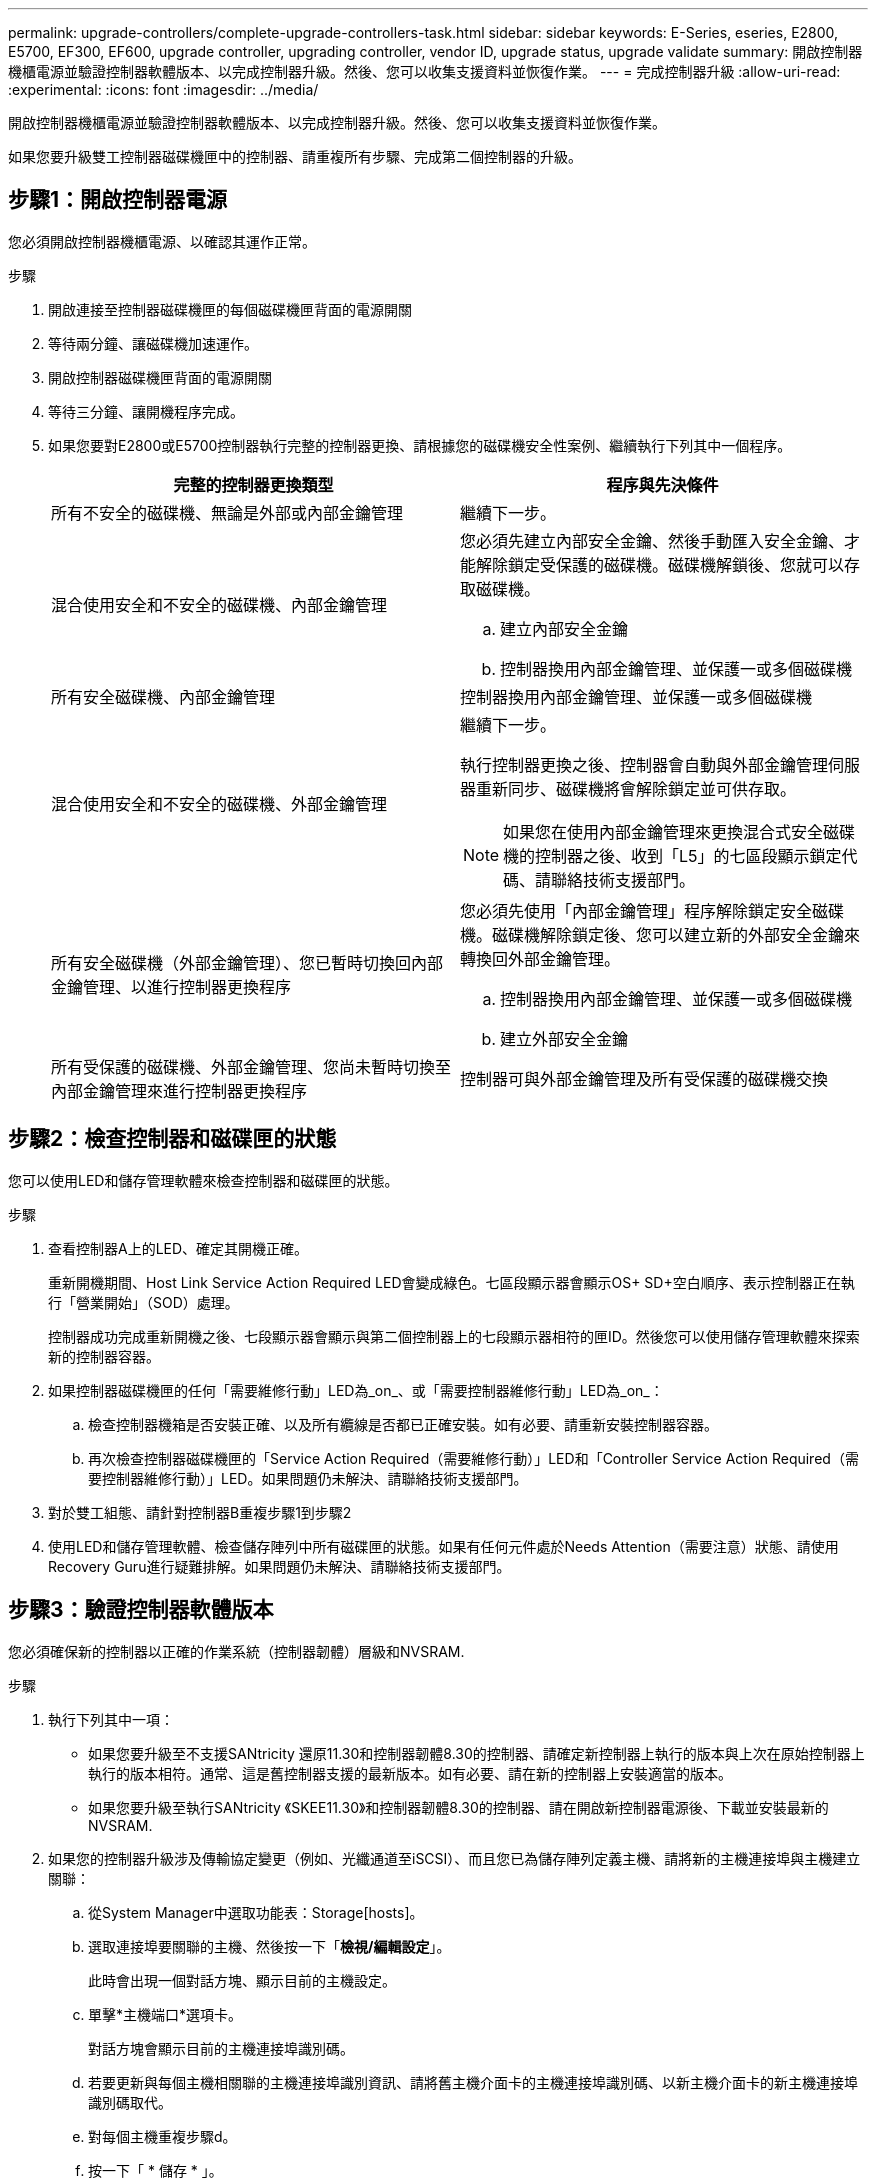 ---
permalink: upgrade-controllers/complete-upgrade-controllers-task.html 
sidebar: sidebar 
keywords: E-Series, eseries, E2800, E5700, EF300, EF600, upgrade controller, upgrading controller, vendor ID, upgrade status, upgrade validate 
summary: 開啟控制器機櫃電源並驗證控制器軟體版本、以完成控制器升級。然後、您可以收集支援資料並恢復作業。 
---
= 完成控制器升級
:allow-uri-read: 
:experimental: 
:icons: font
:imagesdir: ../media/


[role="lead"]
開啟控制器機櫃電源並驗證控制器軟體版本、以完成控制器升級。然後、您可以收集支援資料並恢復作業。

如果您要升級雙工控制器磁碟機匣中的控制器、請重複所有步驟、完成第二個控制器的升級。



== 步驟1：開啟控制器電源

您必須開啟控制器機櫃電源、以確認其運作正常。

.步驟
. 開啟連接至控制器磁碟機匣的每個磁碟機匣背面的電源開關
. 等待兩分鐘、讓磁碟機加速運作。
. 開啟控制器磁碟機匣背面的電源開關
. 等待三分鐘、讓開機程序完成。
. 如果您要對E2800或E5700控制器執行完整的控制器更換、請根據您的磁碟機安全性案例、繼續執行下列其中一個程序。
+
|===
| 完整的控制器更換類型 | 程序與先決條件 


 a| 
所有不安全的磁碟機、無論是外部或內部金鑰管理
 a| 
繼續下一步。



 a| 
混合使用安全和不安全的磁碟機、內部金鑰管理
 a| 
您必須先建立內部安全金鑰、然後手動匯入安全金鑰、才能解除鎖定受保護的磁碟機。磁碟機解鎖後、您就可以存取磁碟機。

.. 建立內部安全金鑰
.. 控制器換用內部金鑰管理、並保護一或多個磁碟機




 a| 
所有安全磁碟機、內部金鑰管理
 a| 
控制器換用內部金鑰管理、並保護一或多個磁碟機



 a| 
混合使用安全和不安全的磁碟機、外部金鑰管理
 a| 
繼續下一步。

執行控制器更換之後、控制器會自動與外部金鑰管理伺服器重新同步、磁碟機將會解除鎖定並可供存取。


NOTE: 如果您在使用內部金鑰管理來更換混合式安全磁碟機的控制器之後、收到「L5」的七區段顯示鎖定代碼、請聯絡技術支援部門。



 a| 
所有安全磁碟機（外部金鑰管理）、您已暫時切換回內部金鑰管理、以進行控制器更換程序
 a| 
您必須先使用「內部金鑰管理」程序解除鎖定安全磁碟機。磁碟機解除鎖定後、您可以建立新的外部安全金鑰來轉換回外部金鑰管理。

.. 控制器換用內部金鑰管理、並保護一或多個磁碟機
.. 建立外部安全金鑰




 a| 
所有受保護的磁碟機、外部金鑰管理、您尚未暫時切換至內部金鑰管理來進行控制器更換程序
 a| 
控制器可與外部金鑰管理及所有受保護的磁碟機交換

|===




== 步驟2：檢查控制器和磁碟匣的狀態

您可以使用LED和儲存管理軟體來檢查控制器和磁碟匣的狀態。

.步驟
. 查看控制器A上的LED、確定其開機正確。
+
重新開機期間、Host Link Service Action Required LED會變成綠色。七區段顯示器會顯示OS+ SD+空白順序、表示控制器正在執行「營業開始」（SOD）處理。

+
控制器成功完成重新開機之後、七段顯示器會顯示與第二個控制器上的七段顯示器相符的匣ID。然後您可以使用儲存管理軟體來探索新的控制器容器。

. 如果控制器磁碟機匣的任何「需要維修行動」LED為_on_、或「需要控制器維修行動」LED為_on_：
+
.. 檢查控制器機箱是否安裝正確、以及所有纜線是否都已正確安裝。如有必要、請重新安裝控制器容器。
.. 再次檢查控制器磁碟機匣的「Service Action Required（需要維修行動）」LED和「Controller Service Action Required（需要控制器維修行動）」LED。如果問題仍未解決、請聯絡技術支援部門。


. 對於雙工組態、請針對控制器B重複步驟1到步驟2
. 使用LED和儲存管理軟體、檢查儲存陣列中所有磁碟匣的狀態。如果有任何元件處於Needs Attention（需要注意）狀態、請使用Recovery Guru進行疑難排解。如果問題仍未解決、請聯絡技術支援部門。




== 步驟3：驗證控制器軟體版本

您必須確保新的控制器以正確的作業系統（控制器韌體）層級和NVSRAM.

.步驟
. 執行下列其中一項：
+
** 如果您要升級至不支援SANtricity 還原11.30和控制器韌體8.30的控制器、請確定新控制器上執行的版本與上次在原始控制器上執行的版本相符。通常、這是舊控制器支援的最新版本。如有必要、請在新的控制器上安裝適當的版本。
** 如果您要升級至執行SANtricity 《SKEE11.30》和控制器韌體8.30的控制器、請在開啟新控制器電源後、下載並安裝最新的NVSRAM.


. 如果您的控制器升級涉及傳輸協定變更（例如、光纖通道至iSCSI）、而且您已為儲存陣列定義主機、請將新的主機連接埠與主機建立關聯：
+
.. 從System Manager中選取功能表：Storage[hosts]。
.. 選取連接埠要關聯的主機、然後按一下「*檢視/編輯設定*」。
+
此時會出現一個對話方塊、顯示目前的主機設定。

.. 單擊*主機端口*選項卡。
+
對話方塊會顯示目前的主機連接埠識別碼。

.. 若要更新與每個主機相關聯的主機連接埠識別資訊、請將舊主機介面卡的主機連接埠識別碼、以新主機介面卡的新主機連接埠識別碼取代。
.. 對每個主機重複步驟d。
.. 按一下「 * 儲存 * 」。


+
如需相容硬體的相關資訊、請參閱 https://mysupport.netapp.com/NOW/products/interoperability["NetApp 互通性對照表"^] 和 http://hwu.netapp.com/home.aspx["NetApp Hardware Universe"^]。

. 如果在準備進行外框交換時、所有精簡磁碟區的「Write Back快取」都已停用、請重新啟用「Write Back快取」。
+
.. 從System Manager中選取功能表：Storage[磁碟區]。
.. 選取任何Volume、然後選取功能表：More（更多）[變更快取設定]。
+
「變更快取設定」對話方塊隨即出現。儲存陣列上的所有磁碟區都會顯示在此對話方塊中。

.. 選取* Basic *索引標籤、然後變更讀取快取和寫入快取的設定。
.. 按一下「 * 儲存 * 」。


. 如果在準備外框時停用SAML、請重新啟用SAML。
+
.. 從System Manager中選取功能表：設定[Access Management（存取管理）]。
.. 選取「* SAML *」索引標籤、然後依照頁面上的指示進行。


. 使用GUI或CLI收集有關儲存陣列的支援資料：
+
** 使用System Manager或Storage Manager的Array Management（陣列管理）窗口來收集並儲存儲存儲存陣列的支援產品組合。
+
*** 從System Manager中、選取功能表：Support（支援）[Support Center（支援中心）> Diagnostics（診斷）索引標籤]。然後選擇*收集支援資料*、再按一下*收集*。
*** 從Array Management（陣列管理）視窗工具列中、選取功能表：Monitor（監控）[Health（健全狀況）> Collect Support Data Manually（手動收集支援資料然後輸入名稱、並在系統上指定您要儲存支援服務組合的位置。
+
檔案會以「support-data.7z」的名稱儲存在瀏覽器的「下載」資料夾中。

+
如果您的磁碟櫃含有抽取器、則該磁碟櫃的診斷資料會歸檔在名為「tray -component-state -capture」的單獨壓縮檔案中



** 使用CLI執行「儲存陣列supportData」命令、收集有關儲存陣列的完整支援資料。
+

NOTE: 收集支援資料可能會暫時影響儲存陣列的效能。



. 提醒NetApp技術支援人員您對儲存陣列組態所做的變更。
+
.. 取得您在中記錄的控制器磁碟機匣序號 xref:prepare-upgrade-controllers-task.adoc[準備升級控制器]。
.. 登入NetApp支援網站： http://mysupport.netapp.com/eservice/assistant["mysupport.netapp.com/eservice/assistant"^]。
.. 從「*類別1*」下的下拉式清單中選取「*產品註冊*」。
.. 在「**Comments」（留言）文字方塊中輸入下列文字、將控制器磁碟機匣的序號取代為序號：
+
「請針對序號建立警示：序號。警示名稱應為「E系列升級」。警示文字應如下

+
「請注意：此系統中的控制器已從原始組態升級。訂購更換控制器之前、請先確認控制器組態、並通知派單系統已升級。

.. 按一下表單底部的*提交*按鈕。




.接下來呢？
如果您的控制器升級導致廠商ID從LSI變更為NetApp、請前往 link:remount-volumes-lsi-task.html["將廠商從LSI改為NetApp之後、重新掛載磁碟區"]；否則、您的控制器升級已完成、您可以恢復正常作業。
